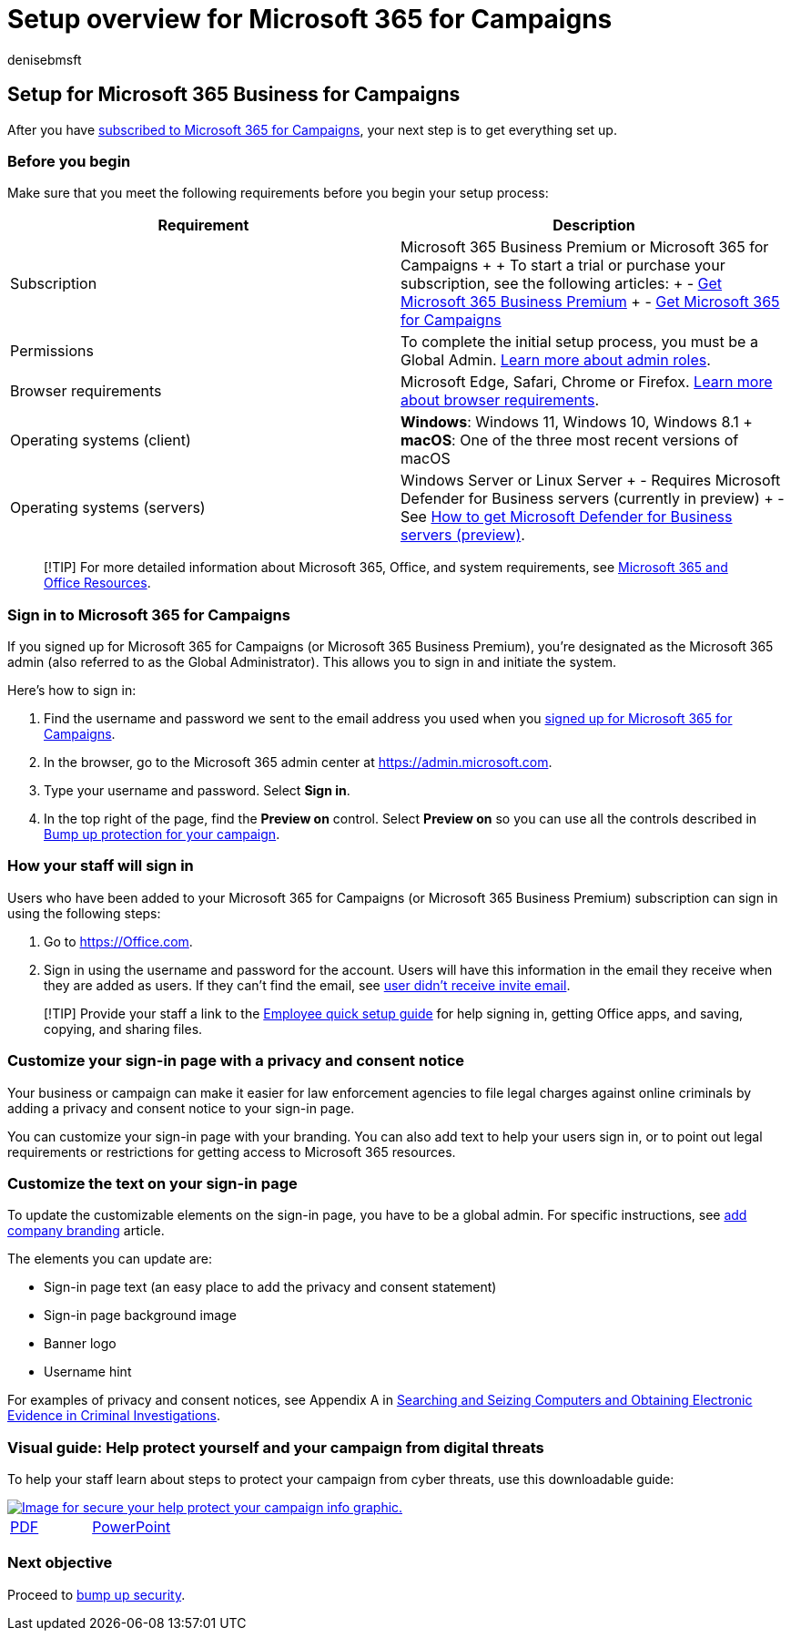 = Setup overview for Microsoft 365 for Campaigns
:audience: Admin
:author: denisebmsft
:description: Setup overview for Microsoft 365 Business for campaigns or other businesses
:f1.keywords: ["NOCSH"]
:manager: dansimp
:ms.assetid: 496e690b-b75d-4ff5-bf34-cc32905d0364
:ms.author: deniseb
:ms.collection: ["M365-Campaigns", "m365solution-smb", "highpri"]
:ms.custom: ["MiniMaven"]
:ms.date: 09/15/2022
:ms.localizationpriority: high
:ms.service: microsoft-365-security
:ms.subservice: other
:ms.topic: overview
:search.appverid: ["BCS160", "MET150"]

== Setup for Microsoft 365 Business for Campaigns

After you have xref:get-microsoft-365-campaigns.adoc[subscribed to Microsoft 365 for Campaigns], your next step is to get everything set up.

=== Before you begin

Make sure that you meet the following requirements before you begin your setup process:

|===
| Requirement | Description

| Subscription
| Microsoft 365 Business Premium or Microsoft 365 for Campaigns +  + To start a trial or purchase your subscription, see the following articles: + - xref:get-microsoft-365-business-premium.adoc[Get Microsoft 365 Business Premium] + - xref:get-microsoft-365-campaigns.adoc[Get Microsoft 365 for Campaigns]

| Permissions
| To complete the initial setup process, you must be a Global Admin.
xref:../admin/add-users/about-admin-roles.adoc[Learn more about admin roles].

| Browser requirements
| Microsoft Edge, Safari, Chrome or Firefox.
https://www.microsoft.com/microsoft-365/microsoft-365-and-office-resources#coreui-heading-uyetipy[Learn more about browser requirements].

| Operating systems (client)
| *Windows*:  Windows 11, Windows 10, Windows 8.1 + *macOS*: One of the three most recent versions of macOS

| Operating systems (servers)
| Windows Server or Linux Server + - Requires Microsoft Defender for Business servers (currently in preview) + - See xref:../security/defender-business/get-defender-business-servers.adoc[How to get Microsoft Defender for Business servers (preview)].
|===

____
[!TIP] For more detailed information about Microsoft 365, Office, and system requirements, see https://www.microsoft.com/microsoft-365/microsoft-365-and-office-resources[Microsoft 365 and Office Resources].
____

=== Sign in to Microsoft 365 for Campaigns

If you signed up for Microsoft 365 for Campaigns (or Microsoft 365 Business Premium), you're designated as the Microsoft 365 admin (also referred to as the Global Administrator).
This allows you to sign in and initiate the system.

Here's how to sign in:

. Find the username and password we sent to the email address you used when you xref:m365-campaigns-sign-up.adoc[signed up for Microsoft 365 for Campaigns].
. In the browser, go to the Microsoft 365 admin center at https://go.microsoft.com/fwlink/p/?linkid=837890[https://admin.microsoft.com].
. Type your username and password.
Select *Sign in*.
. In the top right of the page, find the *Preview on* control.
Select *Preview on* so you can use all the controls described in xref:m365bp-security-overview.adoc[Bump up protection for your campaign].

=== How your staff will sign in

Users who have been added to your Microsoft 365 for Campaigns (or Microsoft 365 Business Premium) subscription can sign in using the following steps:

. Go to https://office.com[https://Office.com].
. Sign in using the username and password for the account.
Users will have this information in the email they receive when they are added as users.
If they can't find the email, see link:../admin/simplified-signup/admin-invite-business-standard.md#i-shared-an-email-invite-but-the-user-didnt-receive-the-email[user didn't receive invite email].

____
[!TIP] Provide your staff a link to the xref:../admin/setup/employee-quick-setup.adoc[Employee quick setup guide] for help signing in, getting Office apps, and saving, copying, and sharing files.
____

=== Customize your sign-in page with a privacy and consent notice

Your business or campaign can make it easier for law enforcement agencies to file legal charges against online criminals by adding a privacy and consent notice to your sign-in page.

You can customize your sign-in page with your branding.
You can also add text to help your users sign in, or to point out legal requirements or restrictions for getting access to Microsoft 365 resources.

=== Customize the text on your sign-in page

To update the customizable elements on the sign-in page, you have to be a global admin.
For specific instructions, see link:/azure/active-directory/fundamentals/customize-branding[add company branding] article.

The elements you can update are:

* Sign-in page text (an easy place to add the privacy and consent statement)
* Sign-in page background image
* Banner logo
* Username hint

For examples of privacy and consent notices, see Appendix A in https://www.justice.gov/sites/default/files/criminal-ccips/legacy/2015/01/14/ssmanual2009.pdf[Searching and Seizing Computers and Obtaining Electronic Evidence in Criminal Investigations].

=== Visual guide: Help protect yourself and your campaign from digital threats

To help your staff learn about steps to protect your campaign from cyber threats, use this downloadable guide:

image::../media/M365-Campaigns-WhatCanUsersDoToSecure-358x201.png[Image for secure your help protect your campaign info graphic.,link=https://download.microsoft.com/download/f/c/5/fc58bc0c-773a-4ac8-a232-6f986f61ef58/M365CampaignsWhatCanUsersDoToSecure.pdf]

[cols=2*]
|===
| https://download.microsoft.com/download/f/c/5/fc58bc0c-773a-4ac8-a232-6f986f61ef58/M365CampaignsWhatCanUsersDoToSecure.pdf[PDF]
| https://download.microsoft.com/download/f/c/5/fc58bc0c-773a-4ac8-a232-6f986f61ef58/M365CampaignsWhatCanUsersDoToSecure.pptx[PowerPoint]
|===

=== Next objective

Proceed to xref:m365bp-security-overview.adoc[bump up security].
